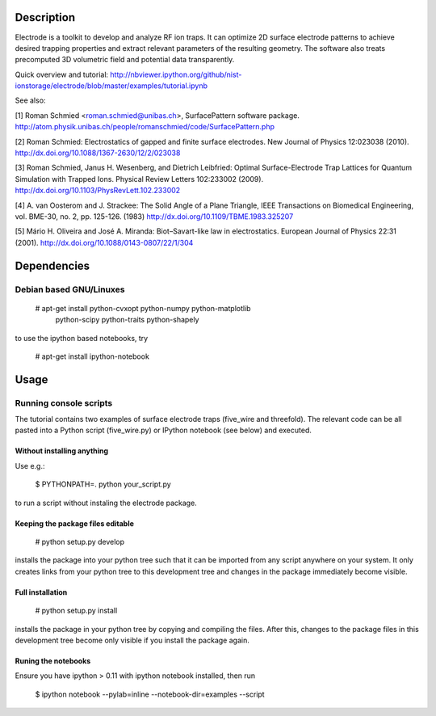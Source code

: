 .. image:: https://travis-ci.org/nist-ionstorage/electrode.svg?branch=master
  :target: https://travis-ci.org/nist-ionstorage/electrode

.. image:: https://zenodo.org/badge/doi/10.5281/zenodo.10118.png
  :target: https://zenodo.org/record/10118


Description
===========

Electrode is a toolkit to develop and analyze RF ion traps. It can
optimize 2D surface electrode patterns to achieve desired trapping
properties and extract relevant parameters of the resulting geometry.
The software also treats precomputed 3D volumetric field and potential
data transparently.

Quick overview and tutorial:
http://nbviewer.ipython.org/github/nist-ionstorage/electrode/blob/master/examples/tutorial.ipynb

See also:

[1] Roman Schmied <roman.schmied@unibas.ch>, SurfacePattern software
package.
http://atom.physik.unibas.ch/people/romanschmied/code/SurfacePattern.php

[2] Roman Schmied: Electrostatics of gapped and finite surface
electrodes. New Journal of Physics 12:023038 (2010).
http://dx.doi.org/10.1088/1367-2630/12/2/023038

[3] Roman Schmied, Janus H. Wesenberg, and Dietrich Leibfried: Optimal
Surface-Electrode Trap Lattices for Quantum Simulation with Trapped
Ions. Physical Review Letters 102:233002 (2009).
http://dx.doi.org/10.1103/PhysRevLett.102.233002

[4] A. van Oosterom and J. Strackee: The Solid Angle of a Plane
Triangle, IEEE Transactions on Biomedical Engineering, vol. BME-30, no.
2, pp. 125-126. (1983)
http://dx.doi.org/10.1109/TBME.1983.325207

[5] Mário H. Oliveira and José A. Miranda: Biot–Savart-like law in
electrostatics. European Journal of Physics 22:31 (2001).
http://dx.doi.org/10.1088/0143-0807/22/1/304



Dependencies
============

Debian based GNU/Linuxes
------------------------

    # apt-get install python-cvxopt python-numpy python-matplotlib \
                      python-scipy python-traits python-shapely

to use the ipython based notebooks, try

    # apt-get install ipython-notebook


Usage
=====

Running console scripts
-----------------------

The tutorial contains two examples of surface electrode traps (five_wire
and threefold). The relevant code can be all pasted into a Python script
(five_wire.py) or IPython notebook (see below) and executed.

Without installing anything
...........................

Use e.g.:

    $ PYTHONPATH=. python your_script.py

to run a script without instaling the electrode package.


Keeping the package files editable
..................................

    # python setup.py develop

installs the package into your python tree such that it can be imported
from any script anywhere on your system. It only creates links from
your python tree to this development tree and changes in the package
immediately become visible.


Full installation
.................

    # python setup.py install

installs the package in your python tree by copying and compiling the
files. After this, changes to the package files in this development tree
become only visible if you install the package again.


Runing the notebooks
....................

Ensure you have ipython > 0.11 with ipython notebook installed, then run

    $ ipython notebook --pylab=inline --notebook-dir=examples --script
